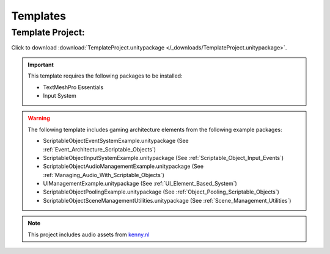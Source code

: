 #########
Templates
#########

Template Project:
#################

Click to download :download:`TemplateProject.unitypackage </_downloads/TemplateProject.unitypackage>`.

..  important::

    This template requires the following packages to be installed:

    *   TextMeshPro Essentials
    *   Input System

..  warning::

    The following template includes gaming architecture elements from the following example packages:

    *   ScriptableObjectEventSystemExample.unitypackage (See :ref:`Event_Architecture_Scriptable_Objects`)
    *   ScriptableObjectInputSystemExample.unitypackage (See :ref:`Scriptable_Object_Input_Events`)
    *   ScriptableObjectAudioManagementExample.unitypackage (See :ref:`Managing_Audio_With_Scriptable_Objects`)
    *   UIManagementExample.unitypackage (See :ref:`UI_Element_Based_System`)
    *   ScriptableObjectPoolingExample.unitypackage (See :ref:`Object_Pooling_Scriptable_Objects`)
    *   ScriptableObjectSceneManagementUtilities.unitypackage (See :ref:`Scene_Management_Utilities`)

..  note::

    This project includes audio assets from `kenny.nl <https://www.kenney.nl/assets/interface-sounds>`_
